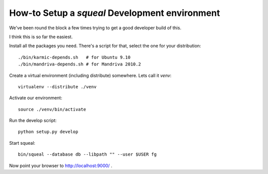 .. -*- mode: rst ; ispell-local-dictionary: "american" -*-

================================================
How-to Setup a `squeal` Development environment
================================================

We've been round the block a few times trying to get a good developer
build of this.

I think this is so far the easiest.

Install all the packages you need. There's a script for that, select
the one for your distribution::

    ./bin/karmic-depends.sh   # for Ubuntu 9.10
    ./bin/mandriva-depends.sh # for Mandriva 2010.2

Create a virtual environment (including distribute) somewhere. Lets
call it `venv`::

    virtualenv --distribute ./venv

Activate our environment::

    source ./venv/bin/activate

Run the develop script::

    python setup.py develop

Start squeal::

    bin/squeal --database db --libpath "" --user $USER fg

Now point your browser to http://localhost:9000/ .
